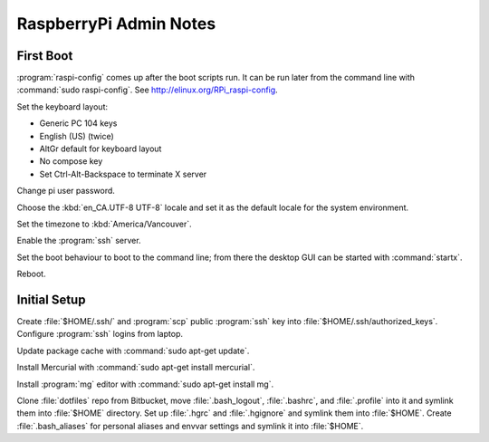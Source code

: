 ***********************
RaspberryPi Admin Notes
***********************

First Boot
==========

:program:`raspi-config` comes up after the boot scripts run.
It can be run later from the command line with :command:`sudo raspi-config`.
See http://elinux.org/RPi_raspi-config.

Set the keyboard layout:

* Generic PC 104 keys
* English (US) (twice)
* AltGr default for keyboard layout
* No compose key
* Set Ctrl-Alt-Backspace to terminate X server

Change pi user password.

Choose the :kbd:`en_CA.UTF-8 UTF-8` locale and set it as the default locale for the system environment.

Set the timezone to :kbd:`America/Vancouver`.

Enable the :program:`ssh` server.

Set the boot behaviour to boot to the command line;
from there the desktop GUI can be started with :command:`startx`.

Reboot.


Initial Setup
=============

Create :file:`$HOME/.ssh/` and :program:`scp` public :program:`ssh` key into :file:`$HOME/.ssh/authorized_keys`.
Configure :program:`ssh` logins from laptop.

Update package cache with :command:`sudo apt-get update`.

Install Mercurial with :command:`sudo apt-get install mercurial`.

Install :program:`mg` editor with :command:`sudo apt-get install mg`.

Clone :file:`dotfiles` repo from Bitbucket,
move :file:`.bash_logout`,
:file:`.bashrc`,
and :file:`.profile` into it and symlink them into :file:`$HOME` directory.
Set up :file:`.hgrc` and :file:`.hgignore` and symlink them into :file:`$HOME`.
Create :file:`.bash_aliases` for personal aliases and envvar settings and symlink it into :file:`$HOME`.

